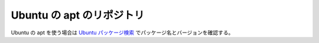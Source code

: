 Ubuntu の apt のリポジトリ
====================================

Ubuntu の apt を使う場合は
`Ubuntu パッケージ検索 <https://packages.ubuntu.com/>`_
でパッケージ名とバージョンを確認する。
